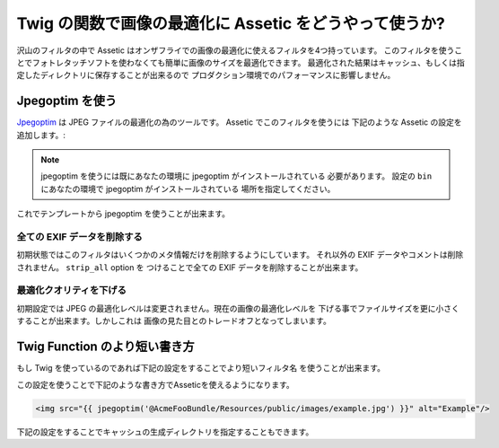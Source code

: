 .. index::
   single: Assetic; Image optimization

Twig の関数で画像の最適化に Assetic をどうやって使うか?
====================================================

沢山のフィルタの中で Assetic はオンザフライでの画像の最適化に使えるフィルタを4つ持っています。
このフィルタを使うことでフォトレタッチソフトを使わなくても簡単に画像のサイズを最適化できます。
最適化された結果はキャッシュ、もしくは指定したディレクトリに保存することが出来るので
プロダクション環境でのパフォーマンスに影響しません。

Jpegoptim を使う
---------------

`Jpegoptim`_ は JPEG ファイルの最適化の為のツールです。 Assetic でこのフィルタを使うには
下記のような Assetic の設定を追加します。:

.. configuration-block::

    .. code-block:: yaml

        # app/config/config.yml
        assetic:
            filters:
                jpegoptim:
                    bin: path/to/jpegoptim

    .. code-block:: xml

        <!-- app/config/config.xml -->
        <assetic:config>
            <assetic:filter
                name="jpegoptim"
                bin="path/to/jpegoptim" />
        </assetic:config>

    .. code-block:: php

        // app/config/config.php
        $container->loadFromExtension('assetic', array(
            'filters' => array(
                'jpegoptim' => array(
                    'bin' => 'path/to/jpegoptim',
                ),
            ),
        ));

.. note::

    jpegoptim を使うには既にあなたの環境に jpegoptim がインストールされている
    必要があります。 設定の ``bin`` にあなたの環境で jpegoptim がインストールされている
    場所を指定してください。

これでテンプレートから jpegoptim を使うことが出来ます。

.. configuration-block::

    .. code-block:: html+jinja

        {% image '@AcmeFooBundle/Resources/public/images/example.jpg'
            filter='jpegoptim' output='/images/example.jpg' %}
            <img src="{{ asset_url }}" alt="Example"/>
        {% endimage %}

    .. code-block:: html+php

        <?php foreach ($view['assetic']->images(
            array('@AcmeFooBundle/Resources/public/images/example.jpg'),
            array('jpegoptim')) as $url): ?>
            <img src="<?php echo $view->escape($url) ?>" alt="Example"/>
        <?php endforeach; ?>

全ての EXIF データを削除する
~~~~~~~~~~~~~~~~~~~~~~~~~~

初期状態ではこのフィルタはいくつかのメタ情報だけを削除するようにしています。
それ以外の EXIF データやコメントは削除されません。 ``strip_all`` option を
つけることで全ての EXIF データを削除することが出来ます。

.. configuration-block::

    .. code-block:: yaml

        # app/config/config.yml
        assetic:
            filters:
                jpegoptim:
                    bin: path/to/jpegoptim
                    strip_all: true

    .. code-block:: xml

        <!-- app/config/config.xml -->
        <assetic:config>
            <assetic:filter
                name="jpegoptim"
                bin="path/to/jpegoptim"
                strip_all="true" />
        </assetic:config>

    .. code-block:: php

        // app/config/config.php
        $container->loadFromExtension('assetic', array(
            'filters' => array(
                'jpegoptim' => array(
                    'bin' => 'path/to/jpegoptim',
                    'strip_all' => 'true',
                ),
            ),
        ));

最適化クオリティを下げる
~~~~~~~~~~~~~~~~~~~~~~~~

初期設定では JPEG の最適化レベルは変更されません。現在の画像の最適化レベルを
下げる事でファイルサイズを更に小さくすることが出来ます。しかしこれは
画像の見た目とのトレードオフとなってしまいます。

.. configuration-block::

    .. code-block:: yaml

        # app/config/config.yml
        assetic:
            filters:
                jpegoptim:
                    bin: path/to/jpegoptim
                    max: 70

    .. code-block:: xml

        <!-- app/config/config.xml -->
        <assetic:config>
            <assetic:filter
                name="jpegoptim"
                bin="path/to/jpegoptim"
                max="70" />
        </assetic:config>

    .. code-block:: php

        // app/config/config.php
        $container->loadFromExtension('assetic', array(
            'filters' => array(
                'jpegoptim' => array(
                    'bin' => 'path/to/jpegoptim',
                    'max' => '70',
                ),
            ),
        ));

Twig Function のより短い書き方
-----------------------------

もし Twig を使っているのであれば下記の設定をすることでより短いフィルタ名
を使うことが出来ます。

.. configuration-block::

    .. code-block:: yaml

        # app/config/config.yml
        assetic:
            filters:
                jpegoptim:
                    bin: path/to/jpegoptim
            twig:
                functions:
                    jpegoptim: ~

    .. code-block:: xml

        <!-- app/config/config.xml -->
        <assetic:config>
            <assetic:filter
                name="jpegoptim"
                bin="path/to/jpegoptim" />
            <assetic:twig>
                <assetic:twig_function
                    name="jpegoptim" />
            </assetic:twig>
        </assetic:config>

    .. code-block:: php

        // app/config/config.php
        $container->loadFromExtension('assetic', array(
            'filters' => array(
                'jpegoptim' => array(
                    'bin' => 'path/to/jpegoptim',
                ),
            ),
            'twig' => array(
                'functions' => array('jpegoptim'),
                ),
            ),
        ));

この設定を使うことで下記のような書き方でAsseticを使えるようになります。

.. code-block:: html+jinja

    <img src="{{ jpegoptim('@AcmeFooBundle/Resources/public/images/example.jpg') }}" alt="Example"/>

下記の設定をすることでキャッシュの生成ディレクトリを指定することもできます。

.. configuration-block::

    .. code-block:: yaml

        # app/config/config.yml
        assetic:
            filters:
                jpegoptim:
                    bin: path/to/jpegoptim
            twig:
                functions:
                    jpegoptim: { output: images/*.jpg }

    .. code-block:: xml

        <!-- app/config/config.xml -->
        <assetic:config>
            <assetic:filter
                name="jpegoptim"
                bin="path/to/jpegoptim" />
            <assetic:twig>
                <assetic:twig_function
                    name="jpegoptim"
                    output="images/*.jpg" />
            </assetic:twig>
        </assetic:config>

    .. code-block:: php

        // app/config/config.php
        $container->loadFromExtension('assetic', array(
            'filters' => array(
                'jpegoptim' => array(
                    'bin' => 'path/to/jpegoptim',
                ),
            ),
            'twig' => array(
                'functions' => array(
                    'jpegoptim' => array(
                        output => 'images/*.jpg'
                    ),
                ),
            ),
        ));

.. _`Jpegoptim`: http://www.kokkonen.net/tjko/projects.html

.. 2012/10/14 ganchiku c0e8a9a1e77b78d30c4645e144661cc8fafe6ad1

